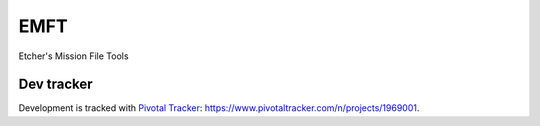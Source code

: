 EMFT
====

Etcher's Mission File Tools

|OSI|

|license|

|av_master| |av_develop|

|requires_io| |Scrutinizer| |quantified_code| |codacy_grade| |codacy_coverage| |code_factor|

Dev tracker
-----------

Development is tracked with `Pivotal Tracker`_:
https://www.pivotaltracker.com/n/projects/1969001.

.. _Pivotal Tracker: https://www.pivotaltracker.com


.. |OSI| image:: https://badges.frapsoft.com/os/v3/open-source-200x33.png?v=103
    :target: https://github.com/ellerbrock/open-source-badges/
.. |license| image:: https://img.shields.io/github/license/132nd-etcher/EMFT.svg
    :target: https://opensource.org/licenses/mit-license.php
.. |av_master| image:: https://img.shields.io/appveyor/ci/132nd-etcher/emft/master.svg?label=master
    :target: https://ci.appveyor.com/project/132nd-etcher/emft
.. |av_develop| image:: https://img.shields.io/appveyor/ci/132nd-etcher/emft/develop.svg?label=develop
    :target: https://ci.appveyor.com/project/132nd-etcher/emft
.. |requires_io| image:: https://img.shields.io/requires/github/132nd-etcher/EMFT.svg
    :target: https://requires.io/github/132nd-etcher/EMFT/requirements
.. |Scrutinizer| image:: https://img.shields.io/scrutinizer/g/132nd-etcher/EMFT.svg
    :target: https://scrutinizer-ci.com/g/132nd-etcher/EMFT
.. |quantified_code| image:: https://www.quantifiedcode.com/api/v1/project/eee625d4e50b4f73a9a1a2a4bb306bf3/badge.svg
    :target: https://www.quantifiedcode.com/app/project/eee625d4e50b4f73a9a1a2a4bb306bf3
.. |codacy_grade| image:: https://img.shields.io/codacy/grade/500397cdda004fd6bccacdca94d27e55.svg
    :target: https://www.codacy.com/app/132nd-etcher/EMFT?utm_source=github.com&utm_medium=referral&utm_content=132nd-etcher/EMFT&utm_campaign=Badge_Grade
.. |codacy_coverage| image:: https://img.shields.io/codacy/coverage/500397cdda004fd6bccacdca94d27e55.svg
    :target: https://www.codacy.com/app/132nd-etcher/EMFT?utm_source=github.com&utm_medium=referral&utm_content=132nd-etcher/EMFT&utm_campaign=Badge_Coverage
.. |code_factor| image:: https://www.codefactor.io/repository/github/132nd-etcher/emft/badge
    :target: https://www.codefactor.io/repository/github/132nd-etcher/emft